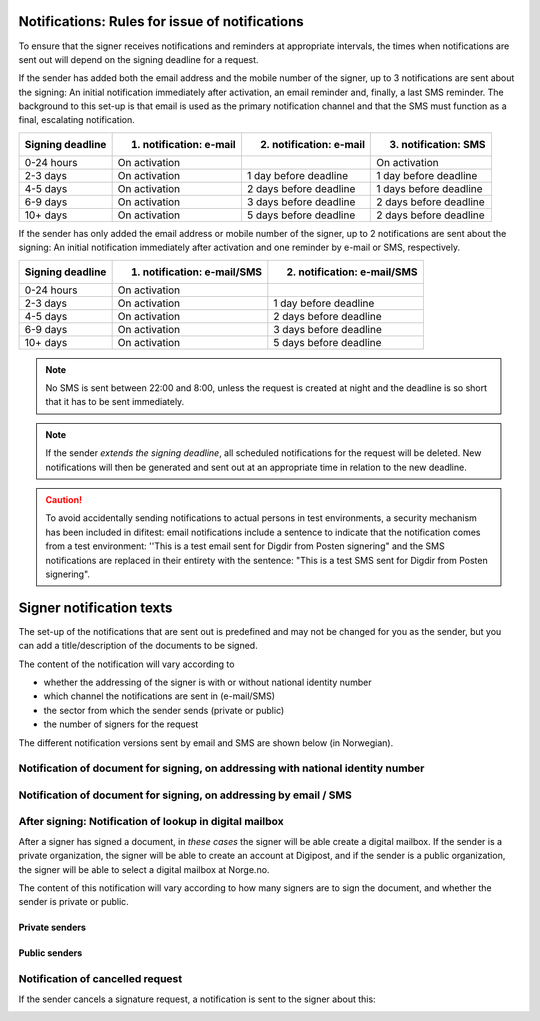 .. _notification-rules-for-sending:

Notifications: Rules for issue of notifications
===============================================

To ensure that the signer receives notifications and reminders at appropriate intervals, the times when notifications are sent out will depend on the signing deadline for a request.

If the sender has added both the email address and the mobile number of the signer, up to 3 notifications are sent about the signing: An initial notification immediately after activation, an email reminder and, finally, a last SMS reminder. The background to this set-up is that email is used as the primary notification channel and that the SMS must function as a final, escalating notification.

================ ======================= ======================= ====================
Signing deadline 1. notification: e-mail 2. notification: e-mail 3. notification: SMS
================ ======================= ======================= ====================
0-24 hours       On activation                                   On activation
2-3 days         On activation           1 day before deadline   1 day before deadline
4-5 days         On activation           2 days before deadline  1 days before deadline
6-9 days         On activation           3 days before deadline  2 days before deadline
10+ days         On activation           5 days before deadline  2 days before deadline
================ ======================= ======================= ====================

.. raw:: html

   <!-- Tabellen er generert vha. http://www.tablesgenerator.com/markdown_tables -->

If the sender has only added the email address or mobile number of the signer, up to 2 notifications are sent about the signing: An initial notification immediately after activation and one reminder by e-mail or SMS, respectively.

================ =========================== ===========================
Signing deadline 1. notification: e-mail/SMS 2. notification: e-mail/SMS
================ =========================== ===========================
0-24 hours       On activation
2-3 days         On activation               1 day before deadline
4-5 days         On activation               2 days before deadline
6-9 days         On activation               3 days before deadline
10+ days         On activation               5 days before deadline
================ =========================== ===========================

.. raw:: html

   <!-- Tabellen er generert vha. http://www.tablesgenerator.com/markdown_tables -->

.. NOTE:: No SMS is sent between 22:00 and 8:00, unless the request is created at night and the deadline is so short that it has to be sent immediately.

.. NOTE:: If the sender *extends the signing deadline*, all scheduled notifications for the request will be deleted. New notifications will then be generated and sent out at an appropriate time in relation to the new deadline.

.. CAUTION:: To avoid accidentally sending notifications to actual persons in test environments, a security mechanism has been included in difitest: email notifications include a sentence to indicate that the notification comes from a test environment: ''This is a test email sent for Digdir from Posten signering" and the SMS notifications are replaced in their entirety with the sentence: "This is a test SMS sent for Digdir from Posten signering".


Signer notification texts
===============================

The set-up of the notifications that are sent out is predefined and may not be changed for you as the sender, but you can add a title/description of the documents to be signed.

The content of the notification will vary according to

- whether the addressing of the signer is with or without national identity number
- which channel the notifications are sent in (e-mail/SMS)
- the sector from which the sender sends (private or public)
- the number of signers for the request

The different notification versions sent by email and SMS are shown below (in Norwegian).


Notification of document for signing, on addressing with national identity number
_________________________________________________________________________________

..  tabs::

    ..  tab:: E-post 1. varsel

        **Emne**: Forespørsel om digital signering fra [*Avsender*]

        Hei!

        Du har fått en forespørsel om å signere [*Tittel på dokumentet*] fra [*Avsender*].

        Les og signer innen: [*signeringsfrist*]

        Du signerer enkelt og trygt med [*disse elektroniske e-IDene*].

        Logg deg inn på [*signering.posten.no/logginn*] for å lese og signere.

        Hilsen oss i Posten signering


    ..  tab:: E-post 2. varsel

        **Emne**: Påminnelse: Forespørsel om digital signering fra [*Avsender*]

        Hei!

        Vi vil minne om at du fortsatt kan signere [*Tittel på dokumentet*] fra [*Avsender*].

        Dokumentet(ene) er nå signert av [*antall*] og må signeres innen [*signeringsfrist*].

        Du signerer enkelt og trygt med [*disse elektroniske e-IDene*].

        Logg deg inn på [*signering.posten.no/logginn*] for å lese og signere.

        Rekker du ikke å signere innen fristen? Usignerte dokumenter slettes når fristen går ut. Kontakt [*Avsender*] for å få tilsendt en ny forespørsel.

        Hilsen oss i Posten signering

..  tabs::

    ..  tab:: SMS 1. varsel

        Du har en signeringsforespørsel fra [*Avsender*]. Logg inn og signer på [*signering.posten.no/logginn*] innen [*signeringsfrist*]. Hilsen Posten

    ..  tab:: SMS 2./3. varsel

        Husk signering for [*Avsender*]. Logg inn og signer på [*signering.posten.no/logginn*] innen [*signeringsfrist*]. Hilsen Posten

.. _notifications-without-national-identity:

Notification of document for signing, on addressing by email / SMS
____________________________________________________________________

..  tabs::

    ..  tab:: E-post 1. varsel

        **Emne**: Forespørsel om digital signering fra [*Avsender*]

        Hei!
        Du har fått en forespørsel om å signere [*Dokumenttittel*] fra [*Avsender*].

        Les og signer innen: [*signeringsfrist*].

        Du signerer enkelt og trygt med [*disse elektroniske ID-ene*].

        Slik signerer du:
        1) Klikk på lenken under
        2) Skriv inn sikkerhetskode XXXX
        3) Les forespørsel og signer

        [*https://signering.posten.no/uniklenke*]

        Hilsen oss i Posten signering

    ..  tab:: E-post 2. varsel

        **Emne**: Forespørsel om digital signering fra [*Avsender*]

        Hei!
        Vi vil minne om at du fortsatt kan signere [*Dokumenttittel*] fra [*Avsender*].

        Les og signer innen: [*signeringsfrist*].

        Du signerer enkelt og trygt med [*disse elektroniske ID-ene*].

        Slik signerer du:
        1) Klikk på lenken under
        2) Skriv inn sikkerhetskode [*XXX*]
        3) Les forespørsel og signer

        [*https://signering.posten.no/uniklenke*]

        Rekker du ikke å signere innen fristen?
        Usignerte dokumenter slettes når fristen går ut. Kontakt [*Avsender*] for å få tilsendt en ny forespørsel.

        Hilsen oss i Posten signering

.. tabs::

    ..  tab:: SMS 1. varsel

        Hei! [*Avsender*] ber deg om en signatur. Bruk kode [*XXXX*] på [*https://signering.posten.no/uniklenke*] før [*signeringsfrist*].

    ..  tab:: SMS 2./3. varsel

        Hei! Husk signering for [*Avsender*]. Bruk kode [*XXXX*] på [*https://signering.posten.no/uniklenke*] før [*signeringsfrist*].



After signing: Notification of lookup in digital mailbox
________________________________________________________

After a signer has signed a document, in *these cases* the signer will be able create a digital mailbox. If the sender is a private organization, the signer will be able to create an account at Digipost, and if the sender is a public organization, the signer will be able to select a digital mailbox at Norge.no.

The content of this notification will vary according to how many signers are to sign the document, and whether the sender is private or public.

Private senders
^^^^^^^^^^^^^^^^^^^

..  tabs::

    ..  tab:: E-post, én undertegner

        **Emne**: Motta det signerte dokumentet i Digipost

        Hei!

        Du har nettopp signert et dokument fra [*Avsender*] gjennom Posten signering.

        Hvis du oppretter en konto i Digipost innen 7 dager, sendes dokumentet du signerte automatisk dit. Da har du det              lett tilgjengelig når du trenger det!

        Registrer deg i Digipost: https://www.digipost.no/app/registrering ,

        Hilsen oss i Posten signering

    ..  tab:: E-post, flere undertegnere

        **Emne**: Motta det signerte dokumentet i Digipost

        Hei!

        Du har tidligere signert et dokument fra [*Avsender*] gjennom Posten signering. Nå har alle undertegnerne signert, og avsender har mottatt det ferdigsignerte dokumentet.

        Hvis du også ønsker å motta dokumentet med alle signaturer, må du opprette en konto i Digipost innen 7 dager. Da sendes dokumentet automatisk dit, så har du det lett tilgjengelig når du trenger det.

        Registrer deg i Digipost: https://www.digipost.no/app/registrering ,

        Hilsen oss i Posten signering


..  tabs::

    ..  tab:: SMS, én undertegner

        Hei, du har nettopp signert et dokument fra [*Avsender*] gjennom Posten signering.
        Hvis du oppretter en konto i Digipost innen 7 dager, sendes dokumentet du signerte automatisk dit: https://www.digipost.no/app/registrering

    ..  tab:: SMS, flere undertegnere

        Hei! Du har tidligere signert et dokument fra [*Avsender*] gjennom Posten signering.

        Nå har alle undertegnerne signert. Hvis du også ønsker å motta dokumentet med alle signaturer, må du opprette en konto i Digipost innen 7 dager. Da sendes dokumentet automatisk dit, så har du det lett tilgjengelig når du trenger            det: https://www.digipost.no/app/registrering


Public senders
^^^^^^^^^^^^^^^^^^^^^

..  tabs::

    ..  tab:: E-post, én undertegner

        **Emne**: Motta det signerte dokumentet i din digitale postkasse

        Hei!

        Du har nettopp signert et dokument fra [*Avsender*] gjennom den nasjonale fellesløsningen e-Signering.

        Hvis du oppretter en konto i Digipost innen 7 dager, sendes dokumentet du signerte automatisk dit. Da har du det lett tilgjengelig når du trenger det!

        Opprett digital postkasse:
        https://www.norge.no/velg-digital-postkasse

        Hilsen oss i Posten signering

    ..  tab:: E-post, flere undertegnere

        **Emne**: Motta det signerte dokumentet i din digitale postkasse

        Hei!

        Du har tidligere signert et dokument fra [*Avsender*] gjennom den nasjonale fellesløsningen e-Signering. Nå har alle undertegnerne signert, og avsender har mottatt det ferdigsignerte dokumentet. Hvis du også ønsker å motta dokumentet          med alle signaturer, må du opprette en digital postkasse innen 7 dager. Da sendes dokumentet automatisk dit, så har du det tilgjengelig når du trenger det!

        Opprett digital postkasse:
        https://www.norge.no/velg-digital-postkasse

        Hilsen oss i Posten signering

..  tabs::

    ..  tab:: SMS, én undertegner

        Hei, du har nettopp signert et dokument fra [*Avsender*] gjennom den nasjonale fellesløsningen e-Signering.
        Hvis du oppretter en digital postkasse innen 7 dager, sendes dokumentet du signerte automatisk dit:                            https://www.norge.no/velg-digital-postkasse

    ..  tab:: SMS, flere undertegnere

        Hei, du har tidligere signert et dokument fra [*Avsender*] gjennom den nasjonale fellesløsningen e-Signering. Nå har alle undertegnerne signert. Hvis du også ønsker å motta dokumentet med alle signaturer, må du opprette en digital postkasse innen 7 dager. Da sendes dokumentet automatisk dit, så har du det lett tilgjengelig når du trenger det: https://www.norge.no/velg-digital-postkasse


Notification of cancelled request
_________________________________

If the sender cancels a signature request, a notification is sent to the signer about this:

..  tabs::

    ..  tab:: E-post

        **Emne**: Kansellert: Forespørsel om digital signering fra [*Avsender*]

        Hei!
        [*Avsender*] har trukket tilbake forespørselen om å signere [*Dokumenttittel*].
        Kontakt [*Avsender*] om du lurer på hvorfor de kansellerte, eller om du ønsker å få tilsendt en ny forespørsel.

        Hilsen oss i Posten signering


.. _varseltekster-for-avsendere:
